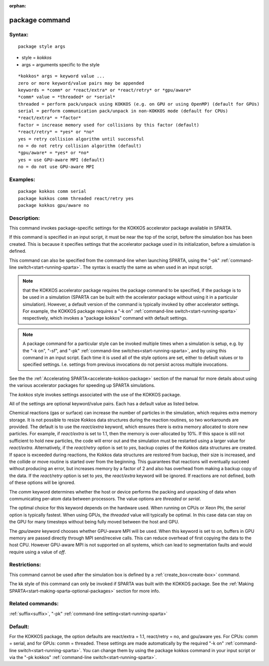 
:orphan:

.. index:: package

.. _package:

.. _package-command:

###############
package command
###############

.. _package-syntax:

*******
Syntax:
*******

::

   package style args

- style = *kokkos* 

- args = arguments specific to the style

::

   *kokkos* args = keyword value ...
   zero or more keyword/value pairs may be appended
   keywords = *comm* or *react/extra* or *react/retry* or *gpu/aware*
   *comm* value = *threaded* or *serial*
   threaded = perform pack/unpack using KOKKOS (e.g. on GPU or using OpenMP) (default for GPUs)
   serial = perform communication pack/unpack in non-KOKKOS mode (default for CPUs)
   *react/extra* = *factor*
   factor = increase memory used for collisions by this factor (default)
   *react/retry* = *yes* or *no*
   yes = retry collision algorithm until successful
   no = do not retry collision algorithm (default)
   *gpu/aware* = *yes* or *no*
   yes = use GPU-aware MPI (default)
   no = do not use GPU-aware MPI

.. _package-examples:

*********
Examples:
*********

::

   package kokkos comm serial
   package kokkos comm threaded react/retry yes
   package kokkos gpu/aware no

.. _package-descriptio:

************
Description:
************

This command invokes package-specific settings for the KOKKOS
accelerator package available in SPARTA.

If this command is specified in an input script, it must be near the
top of the script, before the simulation box has been created.  This
is because it specifies settings that the accelerator package used in
its initialization, before a simulation is defined.

This command can also be specified from the command-line when
launching SPARTA, using the "-pk" :ref:`command-line switch<start-running-sparta>`.  The syntax is exactly the same as
when used in an input script.

.. note::

  that the KOKKOS accelerator package requires the package command
  to be specified, if the package is to be used in a simulation (SPARTA
  can be built with the accelerator package without using it in a
  particular simulation).  However, a default version of the command is
  typically invoked by other accelerator settings. For example, the
  KOKKOS package requires a "-k on" :ref:`command-line   switch<start-running-sparta>` respectively, which invokes a
  "package kokkos" command with default settings.

.. note::

  A package command for a particular style can be invoked multiple
  times when a simulation is setup, e.g. by the "-k on", "-sf", and
  "-pk" :ref:`command-line switches<start-running-sparta>`, and by using
  this command in an input script.  Each time it is used all of the
  style options are set, either to default values or to specified
  settings.  I.e. settings from previous invocations do not persist
  across multiple invocations.

See the the :ref:`Accelerating SPARTA<accelerate-kokkos-package>`
section of the manual for more details about using the various
accelerator packages for speeding up SPARTA simulations.

The *kokkos* style invokes settings associated with the use of the
KOKKOS package.

All of the settings are optional keyword/value pairs.  Each has a
default value as listed below.

Chemical reactions (gas or surface) can increase the number of
particles in the simulation, which requires extra memory storage. It
is not possible to resize Kokkos data structures during the reaction
routines, so two workarounds are provided. The default is to use the
*react/extra* keyword, which ensures there is extra memory allocated
to store new particles. For example, if *react/extra* is set to 1.1,
then the memory is over-allocated by 10%. If this space is still not
sufficient to hold new particles, the code will error out and the
simulation must be restarted using a larger value for *react/extra*.
Alternatively, if the *react/retry* option is set to *yes*, backup
copies of the Kokkos data structures are created. If space is exceeded
during reactions, the Kokkos data structures are restored from backup,
their size is increased, and the collide or move routine is started
over from the beginning. This guarantees that reactions will
eventually succeed without producing an error, but increases memory by
a factor of 2 and also has overhead from making a backup copy of the
data. If the *react/retry* option is set to *yes*, the
*react/extra* keyword will be ignored. If reactions are not defined,
both of these options will be ignored.

The *comm* keyword determines whether the host or device performs the
packing and unpacking of data when communicating per-atom data between
processors. The value options are *threaded* or *serial*.

The optimal choice for this keyword depends on the hardware used.
When running on CPUs or Xeon Phi, the *serial* option is typically
fastest. When using GPUs, the *threaded* value will typically be
optimal. In this case data can stay on the GPU for many timesteps
without being fully moved between the host and GPU.

The *gpu/aware* keyword chooses whether GPU-aware MPI will be used. When 
this keyword is set to *on*, buffers in GPU memory are passed directly 
through MPI send/receive calls. This can reduce overhead of first 
copying the data to the host CPU. However GPU-aware MPI is not supported on 
all systems, which can lead to segmentation faults and would require 
using a value of *off*.

.. _package-restrictio:

*************
Restrictions:
*************

This command cannot be used after the simulation box is defined by a
:ref:`create_box<create-box>` command.

The kk style of this command can only be invoked if SPARTA was built
with the KOKKOS package.  See the :ref:`Making SPARTA<start-making-sparta-optional-packages>` section for more info.

.. _package-related-commands:

*****************
Related commands:
*****************

:ref:`suffix<suffix>`, "-pk" :ref:`command-line setting<start-running-sparta>`

.. _package-default:

********
Default:
********

For the KOKKOS package, the option defaults are react/extra = 1.1,
react/retry = no, and gpu/aware yes. For CPUs: comm = serial, and for
GPUs: comm = threaded.  These settings are made automatically by the
required "-k on" :ref:`command-line switch<start-running-sparta>`. You
can change them by using the package kokkos command in your input script
or via the "-pk kokkos" :ref:`command-line switch<start-running-sparta>`.

